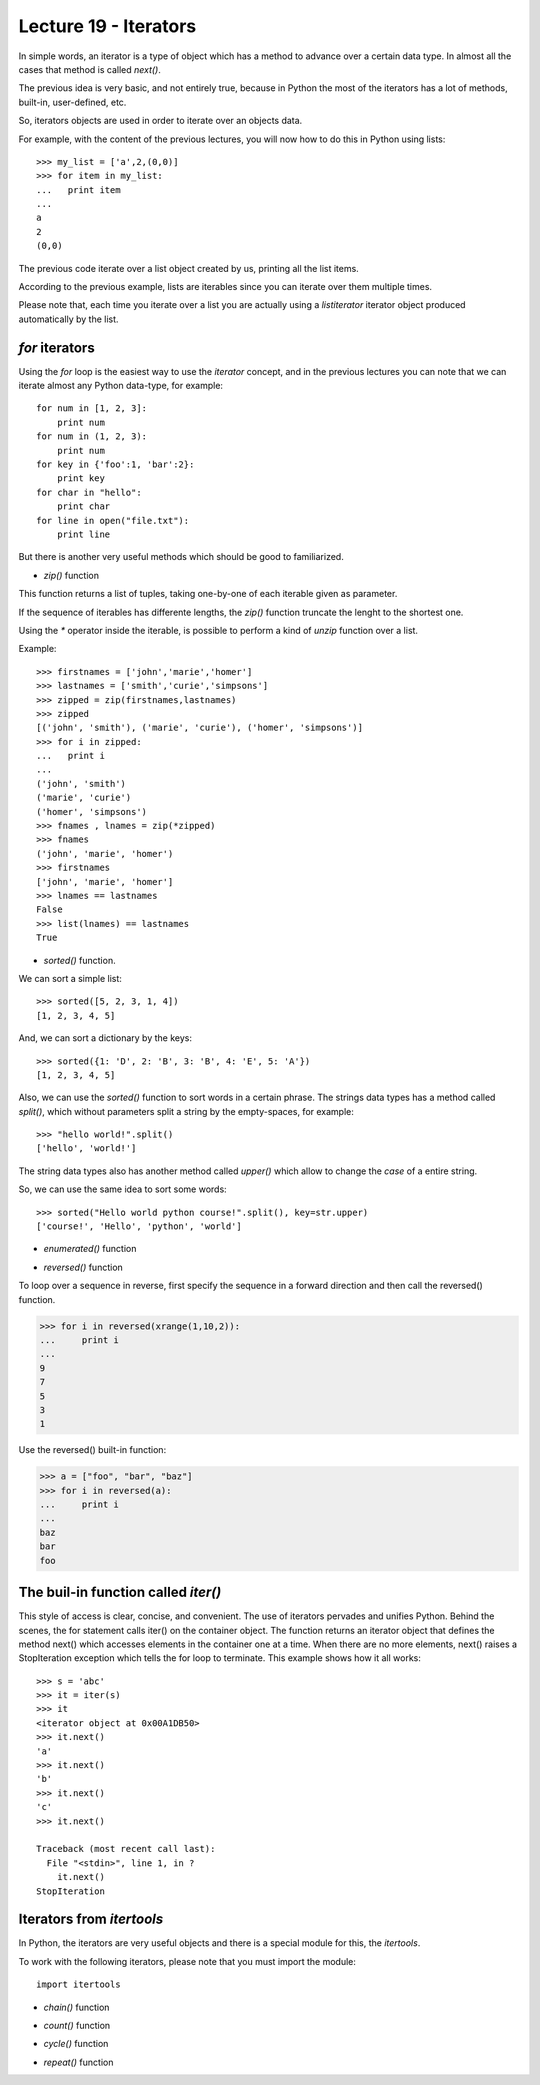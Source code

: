 Lecture 19 - Iterators
----------------------

In simple words,
an iterator is a type of object which has a method
to advance over a certain data type.
In almost all the cases that method is called `next()`.

The previous idea is very basic, and not entirely true,
because in Python the most of the iterators
has a lot of methods, built-in, user-defined, etc.

So, iterators objects are used in order to iterate
over an objects data.

For example,
with the content of the previous lectures,
you will now how to do this in Python using lists::

    >>> my_list = ['a',2,(0,0)]
    >>> for item in my_list:
    ...   print item
    ... 
    a
    2
    (0,0)
	
The previous code iterate over a list object
created by us, printing all the list items.

According to the previous example,
lists are iterables since you can iterate over them multiple times.

Please note that, each time you iterate over a list
you are actually using a `listiterator` iterator object
produced automatically by the list.


`for` iterators
~~~~~~~~~~~~~~~

Using the `for` loop is the easiest way
to use the *iterator* concept,
and in the previous lectures you can note
that we can iterate almost any Python data-type,
for example::


    for num in [1, 2, 3]:
        print num
    for num in (1, 2, 3):
        print num
    for key in {'foo':1, 'bar':2}:
        print key
    for char in "hello":
        print char
    for line in open("file.txt"):
        print line

But there is another very useful
methods which should be good to familiarized.

* `zip()` function

This  function returns a list of tuples,
taking one-by-one of each iterable given as parameter.

If the sequence of iterables has differente lengths,
the `zip()` function truncate the lenght to the shortest one.

Using the `*` operator inside the iterable,
is possible to perform a kind of `unzip` function
over a list.

Example::

    >>> firstnames = ['john','marie','homer']
    >>> lastnames = ['smith','curie','simpsons']
    >>> zipped = zip(firstnames,lastnames)
    >>> zipped
    [('john', 'smith'), ('marie', 'curie'), ('homer', 'simpsons')]
    >>> for i in zipped:
    ...   print i
    ... 
    ('john', 'smith')
    ('marie', 'curie')
    ('homer', 'simpsons')
    >>> fnames , lnames = zip(*zipped)
    >>> fnames
    ('john', 'marie', 'homer')
    >>> firstnames
    ['john', 'marie', 'homer']
    >>> lnames == lastnames
    False
    >>> list(lnames) == lastnames
    True

* `sorted()` function.

.. 
.. sorted(iterable[, cmp[, key[, reverse]]])
.. Return a new sorted list from the items in iterable.
.. 
.. The optional arguments cmp, key, and reverse have the same meaning as those for the list.sort() method (described in section Mutable Sequence Types).
.. 
.. cmp specifies a custom comparison function of two arguments (iterable elements) which should return a negative, zero or positive number depending on whether the first argument is considered smaller than, equal to, or larger than the second argument: cmp=lambda x,y: cmp(x.lower(), y.lower()). The default value is None.
.. 
.. key specifies a function of one argument that is used to extract a comparison key from each list element: key=str.lower. The default value is None (compare the elements directly).
.. 
.. reverse is a boolean value. If set to True, then the list elements are sorted as if each comparison were reversed.
.. 
.. In general, the key and reverse conversion processes are much faster than specifying an equivalent cmp function. This is because cmp is called multiple times for each list element while key and reverse touch each element only once. Use functools.cmp_to_key() to convert an old-style cmp function to a key function.
.. 
.. For sorting examples and a brief sorting tutorial, see Sorting HowTo.

We can sort a simple list::

    >>> sorted([5, 2, 3, 1, 4])
    [1, 2, 3, 4, 5]

And, we can sort a dictionary by the keys::

    >>> sorted({1: 'D', 2: 'B', 3: 'B', 4: 'E', 5: 'A'})
    [1, 2, 3, 4, 5]

Also, we can use the `sorted()` function to sort words
in a certain phrase. The strings data types has a method
called `split()`, which without parameters split a string
by the empty-spaces, for example::

    >>> "hello world!".split()
    ['hello', 'world!']

The string data types also has another method called `upper()`
which allow to change the *case* of a entire string.

So, we can use the same idea to sort some words::

    >>> sorted("Hello world python course!".split(), key=str.upper)
    ['course!', 'Hello', 'python', 'world']


* `enumerated()` function

.. 
.. enumerate(sequence[, start=0])¶
.. Return an enumerate object. sequence must be a sequence, an iterator, or some other object which supports iteration. The next() method of the iterator returned by enumerate() returns a tuple containing a count (from start which defaults to 0) and the corresponding value obtained from iterating over iterable. enumerate() is useful for obtaining an indexed series: (0, seq[0]), (1, seq[1]), (2, seq[2]), .... For example:
.. 
.. >>> for i, season in enumerate(['Spring', 'Summer', 'Fall', 'Winter']):
.. ...     print i, season
.. 0 Spring
.. 1 Summer
.. 2 Fall
.. 3 Winter
.. 
.. 

* `reversed()` function


.. 
.. reversed(seq)¶
.. Return a reverse iterator. seq must be an object which has a __reversed__() method or supports the sequence protocol (the __len__() method and the __getitem__() method with integer arguments starting at 0).
.. 
.. 
..

To loop over a sequence in reverse, first specify the sequence in a forward direction and then call the reversed() function.

>>> for i in reversed(xrange(1,10,2)):
...     print i
...
9
7
5
3
1

Use the reversed() built-in function:

>>> a = ["foo", "bar", "baz"]
>>> for i in reversed(a):
...     print i
... 
baz
bar
foo


The buil-in function called `iter()`
~~~~~~~~~~~~~~~~~~~~~~~~~~~~~~~~~~~~~

This style of access is clear, concise, and convenient. The use of iterators pervades and unifies Python. Behind the scenes, the for statement calls iter() on the container object. The function returns an iterator object that defines the method next() which accesses elements in the container one at a time. When there are no more elements, next() raises a StopIteration exception which tells the for loop to terminate. This example shows how it all works::

    >>> s = 'abc'
    >>> it = iter(s)
    >>> it
    <iterator object at 0x00A1DB50>
    >>> it.next()
    'a'
    >>> it.next()
    'b'
    >>> it.next()
    'c'
    >>> it.next()
    
    Traceback (most recent call last):
      File "<stdin>", line 1, in ?
        it.next()
    StopIteration




Iterators from `itertools`
~~~~~~~~~~~~~~~~~~~~~~~~~~

In Python, the iterators are very useful objects
and there is a special module for this, the `itertools`.

To work with the following iterators,
please note that you must import
the module::

    import itertools

* `chain()` function

.. itertools.chain(*iterables)¶
.. Make an iterator that returns elements from the first iterable until it is exhausted, then proceeds to the next iterable, until all of the iterables are exhausted. Used for treating consecutive sequences as a single sequence. Equivalent to:
.. 
.. def chain(*iterables):
..     # chain('ABC', 'DEF') --> A B C D E F
..     for it in iterables:
..         for element in it:
..             yield element
.. 
.. 

* `count()` function

.. 
.. 
.. itertools.count(start=0, step=1)¶
.. Make an iterator that returns evenly spaced values starting with n. Often used as an argument to imap() to generate consecutive data points. Also, used with izip() to add sequence numbers. Equivalent to:
.. 
.. def count(start=0, step=1):
..     # count(10) --> 10 11 12 13 14 ...
..     # count(2.5, 0.5) -> 2.5 3.0 3.5 ...
..     n = start
..     while True:
..         yield n
..         n += step
.. When counting with floating point numbers, better accuracy can sometimes be achieved by substituting multiplicative code such as: (start + step * i for i in count()).
.. 

* `cycle()` function

.. 
.. itertools.cycle(iterable)¶
.. Make an iterator returning elements from the iterable and saving a copy of each. When the iterable is exhausted, return elements from the saved copy. Repeats indefinitely. Equivalent to:
.. 
.. def cycle(iterable):
..     # cycle('ABCD') --> A B C D A B C D A B C D ...
..     saved = []
..     for element in iterable:
..         yield element
..         saved.append(element)
..     while saved:
..         for element in saved:
..               yield element
.. Note, this member of the toolkit may require significant auxiliary storage (depending on the length of the iterable).
.. 
.. 

* `repeat()` function

.. 
.. 
.. itertools.repeat(object[, times])¶
.. Make an iterator that returns object over and over again. Runs indefinitely unless the times argument is specified. Used as argument to imap() for invariant function parameters. Also used with izip() to create constant fields in a tuple record. Equivalent to:
.. 
.. def repeat(object, times=None):
..     # repeat(10, 3) --> 10 10 10
..     if times is None:
..         while True:
..             yield object
..     else:
..         for i in xrange(times):
..             yield object
.. 
.. 
.. * Without list!
.. 
